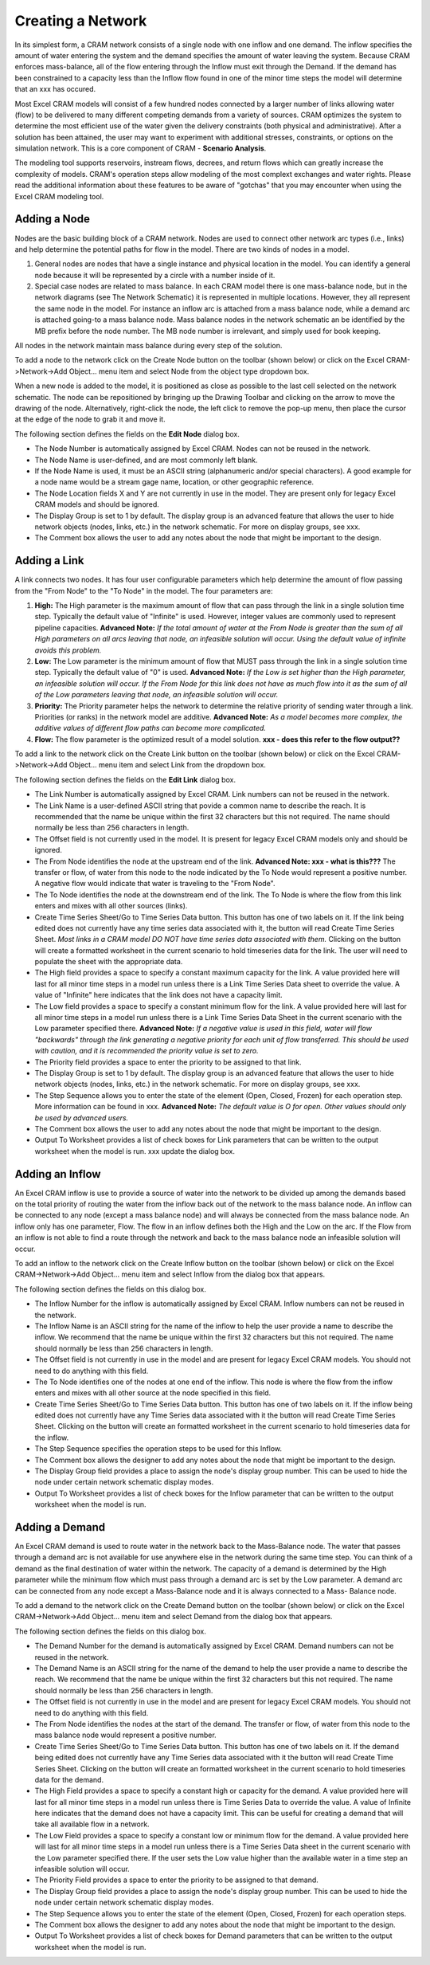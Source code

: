 Creating a Network
==================

In its simplest form, a CRAM network consists of a single node with one inflow and one demand.  The inflow specifies the amount of water entering the system and the demand specifies the amount of water leaving the system.  Because CRAM enforces mass-balance, all of the flow entering through the Inflow must exit through the Demand. If the demand has been constrained to a capacity less than the Inflow flow found in one of the minor time steps the model will determine that an xxx has occured.

Most Excel CRAM models will consist of a few hundred nodes connected by a larger number of links allowing water (flow) to be delivered to many different competing demands from a variety of sources. CRAM optimizes the system to determine the most efficient use of the water given the delivery constraints (both physical and administrative). After a solution has been attained, the user may want to experiment with additional stresses, constraints, or options on the simulation network. This is a core component of CRAM - **Scenario Analysis**.

The modeling tool supports reservoirs, instream flows, decrees, and return flows which can greatly increase the complexity of models. CRAM's operation steps allow modeling of the most complext exchanges and water rights. Please read the additional information about these features to be aware of "gotchas" that you may encounter when using the Excel CRAM modeling tool.  

Adding a Node
^^^^^^^^^^^^^

Nodes are the basic building block of a CRAM network. Nodes are used to connect other network arc types (i.e., links) and help determine the potential paths for flow in the model. There are two kinds of nodes in a model.

1. General nodes are nodes that have a single instance and physical location in the model.  You can identify a general node because it will be represented by a circle with a number inside of it.  
2. Special case nodes are related to mass balance. In each CRAM model there is one mass-balance node, but in the network diagrams (see The Network Schematic) it is represented in multiple locations. However, they all represent the same node in the model. For instance an inflow arc is attached from a mass balance node, while a demand arc is attached going-to a mass balance node. Mass balance nodes in the network schematic an be identified by the MB prefix before the node number. The MB node number is irrelevant, and simply used for book keeping.

All nodes in the network maintain mass balance during every step of the solution.

To add a node to the network click on the Create Node button on the toolbar (shown below) or click on the Excel CRAM->Network->Add Object... menu item and select Node from the object type dropdown box.

.. image:: /images/add-node.png

.. image:: /images/add-node2.png

When a new node is added to the model, it is positioned as close as possible to the last cell selected on the network schematic. The node can be repositioned by bringing up the Drawing Toolbar and clicking on the arrow to move the drawing of the node. Alternatively, right-click the node, the left click to remove the pop-up menu, then place the cursor at the edge of the node to grab it and move it.

.. image:: /images/cursor.png

The following section defines the fields on the **Edit Node** dialog box.

- The Node Number is automatically assigned by Excel CRAM. Nodes can not be reused in the network.
- The Node Name is user-defined, and are most commonly left blank.
- If the Node Name is used, it must be an ASCII string (alphanumeric and/or special characters). A good example for a node name would be a stream gage name, location, or other geographic reference. 
- The Node Location fields X and Y are not currently in use in the model. They are present only for legacy Excel CRAM models and should be ignored.
- The Display Group is set to 1 by default. The display group is an advanced feature that allows the user to hide network objects (nodes, links, etc.) in the network schematic. For more on display groups, see xxx.  
- The Comment box allows the user to add any notes about the node that might be important to the design.

.. image:: /images/edit-node.png

Adding a Link
^^^^^^^^^^^^^

A link connects two nodes. It has four user configurable parameters which help determine the amount of flow passing from the "From Node" to the "To Node" in the model. The four parameters are:

1. **High:** The High parameter is the maximum amount of flow that can pass through the link in a single solution time step. Typically the default value of "Infinite" is used. However, integer values are commonly used to represent pipeline capacities. **Advanced Note:** *If the total amount of water at the From Node is greater than the sum of all High parameters on all arcs leaving that node, an infeasible solution will occur. Using the default value of infinite avoids this problem.*
2. **Low:**  The Low parameter is the minimum amount of flow that MUST pass through the link in a single solution time step. Typically the default value of "0" is used. **Advanced Note:** *If the Low is set higher than the High parameter, an infeasible solution will occur.  If the From Node for this link does not have as much flow into it as the sum of all of the Low parameters leaving that node, an infeasible solution will occur.*
3. **Priority:**  The Priority parameter helps the network to determine the relative priority of sending water through a link.  Priorities (or ranks) in the network model are additive. **Advanced Note:** *As a model becomes more complex, the additive values of different flow paths can become more complicated.*
4. **Flow:**  The flow parameter is the optimized result of a model solution. **xxx - does this refer to the flow output??**

To add a link to the network click on the Create Link button on the toolbar (shown below) or click on the Excel CRAM->Network->Add Object... menu item and select Link from the dropdown box.

.. image:: /images/add-link.png

.. image:: /images/add-link2.png

The following section defines the fields on the **Edit Link** dialog box.

- The Link Number is automatically assigned by Excel CRAM.  Link numbers can not be reused in the network.
- The Link Name is a user-defined ASCII string that povide a common name to describe the reach. It is recommended that the name be unique within the first 32 characters but this not required. The name should normally be less than 256 characters in length.
- The Offset field is not currently used in the model. It is present for legacy Excel CRAM models only and should be ignored.
- The From Node identifies the node at the upstream end of the link. **Advanced Note: xxx - what is this???** The transfer or flow, of water from this node to the node indicated by the To Node would represent a positive number.  A negative flow would indicate that water is traveling to the "From Node".
- The To Node identifies the node at the downstream end of the link. The To Node is where the flow from this link enters and mixes with all other sources (links).
- Create Time Series Sheet/Go to Time Series Data button. This button has one of two labels on it. If the link being edited does not currently have any time series data associated with it, the button will read Create Time Series Sheet. *Most links in a CRAM model DO NOT have time series data associated with them.* Clicking on the button will create a formatted worksheet in the current scenario to hold timeseries data for the link. The user will need to populate the sheet with the appropriate data.
- The High field provides a space to specify a constant maximum capacity for the link. A value provided here will last for all minor time steps in a model run unless there is a Link Time Series Data sheet to override the value. A value of "Infinite" here indicates that the link does not have a capacity limit.
- The Low field provides a space to specify a constant minimum flow for the link. A value provided here will last for all minor time steps in a model run unless there is a Link Time Series Data Sheet in the current scenario with the Low parameter specified there. **Advanced Note:** *If a negative value is used in this field, water will flow "backwards" through the link generating a negative priority for each unit of flow transferred. This should be used with caution, and it is recommended the priority value is set to zero.*
- The Priority field provides a space to enter the priority to be assigned to that link.
- The Display Group is set to 1 by default. The display group is an advanced feature that allows the user to hide network objects (nodes, links, etc.) in the network schematic. For more on display groups, see xxx.    
- The Step Sequence allows you to enter the state of the element (Open, Closed, Frozen) for each operation step. More information can be found in xxx. **Advanced Note:** *The default value is O for open. Other values should only be used by advanced users.* 
- The Comment box allows the user to add any notes about the node that might be important to the design.
- Output To Worksheet provides a list of check boxes for Link parameters that can be written to the output worksheet when the model is run. xxx update the dialog box.

.. image:: /images/edit-link.png

Adding an Inflow
^^^^^^^^^^^^^^^^

An Excel CRAM inflow is use to provide a source of water into the network to be divided up among the demands based on the total priority of routing the water from the inflow back out of the network to the mass balance node.  An inflow can be connected to any node (except a mass balance node) and will always be connected from the mass balance node.  An inflow only has one parameter, Flow.  The flow in an inflow defines both the High and the Low on the arc.  If the Flow from an inflow is not able to find a route through the network and back to the mass balance node an infeasible solution will occur.  

To add an inflow to the network click on the Create Inflow button on the toolbar (shown below) or click on the Excel CRAM->Network->Add Object... menu item and select Inflow from the dialog box that appears.


.. image:: /images/add-inflow.png

The following section defines the fields on this dialog box.


- The Inflow Number for the inflow is automatically assigned by Excel CRAM.  Inflow numbers can not be reused in the network.
- The Inflow Name is an ASCII string for the name of the inflow to help the user provide a name to describe the inflow.  We recommend that the name be unique within the first 32 characters but this not required.  The name should normally be less than 256 characters in length.
- The Offset field is not currently in use in the model and are present for legacy Excel CRAM models.  You should not need to do anything with this field.
- The To Node identifies one of the nodes at one end of the inflow.  This node is where the flow from the inflow enters and mixes with all other source at the node specified in this field.
- Create Time Series Sheet/Go to Time Series Data button.  This button has one of two labels on it.  If the inflow being edited does not currently have any Time Series data associated with it the button will read Create Time Series Sheet.  Clicking on the button will create an formatted worksheet in the current scenario to hold timeseries data for the inflow.  
- The Step Sequence specifies the operation steps to be used for this Inflow.
- The Comment box allows the designer to add any notes about the node that might be important to the design.
- The Display Group field provides a place to assign the node's display group number. This can be used to hide the node under certain network schematic display modes.  
- Output To Worksheet provides a list of check boxes for the Inflow parameter that can be written to the output worksheet when the model is run.

Adding a Demand
^^^^^^^^^^^^^^^

An Excel CRAM demand is used to route water in the network back to the Mass-Balance node. The water that passes through a demand arc is not available for use anywhere else in the network during the same time step.  You can think of a demand as the final destination of water within the network.  The capacity of a demand is determined by the High parameter while the minimum flow which must pass through a demand arc is set by the Low parameter.  A demand arc can be connected from any node except a Mass-Balance node and it is always connected to a Mass- Balance node.

To add a demand to the network click on the Create Demand button on the toolbar (shown below) or click on the Excel CRAM->Network->Add Object... menu item and select Demand from the dialog box that appears.

.. image:: /images/add-demand.png

The following section defines the fields on this dialog box.

- The Demand Number for the demand is automatically assigned by Excel CRAM. Demand numbers can not be reused in the network.
- The Demand Name is an ASCII string for the name of the demand to help the user provide a name to describe the reach.  We recommend that the name be unique within the first 32 characters but this not required.  The name should normally be less than 256 characters in length.
- The Offset field is not currently in use in the model and are present for legacy  Excel CRAM models.  You should not need to do anything with this field.
- The From Node identifies the nodes at the start of the demand.  The transfer or flow, of water from this node to the mass balance node would represent a positive number.
- Create Time Series Sheet/Go to Time Series Data button.  This button has one of two labels on it.  If the demand being edited does not currently have any Time Series data associated with it the button will read Create Time Series Sheet. Clicking on the button will create an formatted worksheet in the current scenario to hold timeseries data for the demand.
- The High Field provides a space to specify a constant high or capacity for the demand.  A value provided here will last for all minor time steps in a model run unless there is Time Series Data to override the value.  A value of Infinite here indicates that the demand does not have a capacity limit. This can be useful for creating a demand that will take all available flow in a network.
- The Low Field provides a space to specify a constant low or minimum flow for the demand.  A value provided here will last for all minor time steps in a model run unless there is a Time Series Data sheet in the current scenario with the Low parameter specified there.  If the user sets the Low value higher than the available water in a time step an infeasible solution will occur.
- The Priority Field provides a space to enter the priority to be assigned to that demand.
- The Display Group field provides a place to assign the node's display group number. This can be used to hide the node under certain network schematic display modes.  
- The Step Sequence allows you to enter the state of the element (Open, Closed, Frozen) for each operation steps.
- The Comment box allows the designer to add any notes about the node that might be important to the design.
- Output To Worksheet provides a list of check boxes for Demand parameters that can be written to the output worksheet when the model is run.
